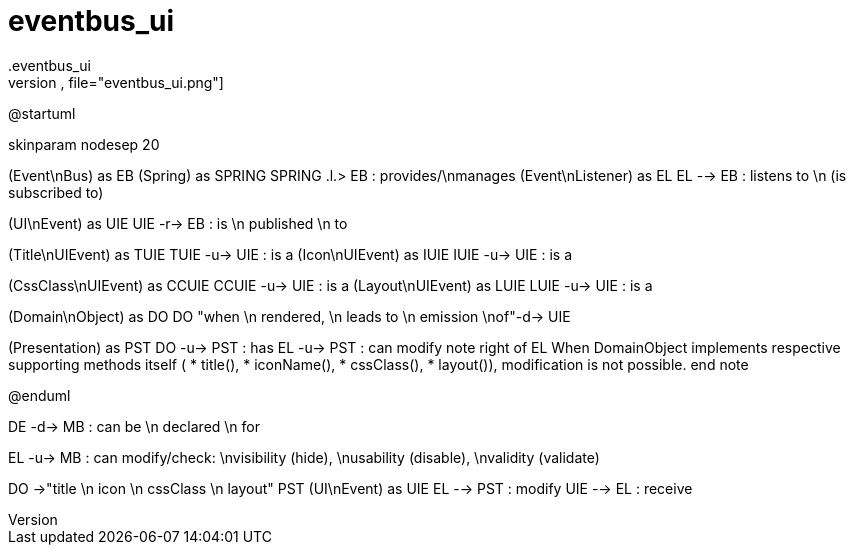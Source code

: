 :Notice: Licensed to the Apache Software Foundation (ASF) under one or more contributor license agreements. See the NOTICE file distributed with this work for additional information regarding copyright ownership. The ASF licenses this file to you under the Apache License, Version 2.0 (the "License"); you may not use this file except in compliance with the License. You may obtain a copy of the License at. http://www.apache.org/licenses/LICENSE-2.0 . Unless required by applicable law or agreed to in writing, software distributed under the License is distributed on an "AS IS" BASIS, WITHOUT WARRANTIES OR  CONDITIONS OF ANY KIND, either express or implied. See the License for the specific language governing permissions and limitations under the License.
# eventbus_ui
.eventbus_ui
[plantuml,file="eventbus_ui.png"]
--
@startuml

skinparam nodesep 20

(Event\nBus) as EB
(Spring) as SPRING
SPRING .l.> EB : provides/\nmanages
(Event\nListener) as EL
EL --> EB : listens to \n (is subscribed to)

(UI\nEvent) as UIE
UIE -r-> EB : is \n published \n to

(Title\nUIEvent) as TUIE
TUIE -u-> UIE : is a
(Icon\nUIEvent) as IUIE
IUIE -u-> UIE : is a

(CssClass\nUIEvent) as CCUIE
CCUIE -u-> UIE : is a
(Layout\nUIEvent) as LUIE
LUIE -u-> UIE : is a


(Domain\nObject) as DO
DO "when \n rendered, \n leads to \n emission \nof"-d-> UIE

(Presentation) as PST
DO -u-> PST : has
EL -u-> PST : can modify
note right of EL
When DomainObject implements
respective supporting methods itself (
* title(),
* iconName(),
* cssClass(),
* layout()),
modification is not possible.
end note

@enduml
--

DE -d-> MB : can be \n declared \n for


EL -u-> MB : can modify/check: \nvisibility (hide), \nusability (disable), \nvalidity (validate)

DO ->"title \n icon \n cssClass \n layout" PST
(UI\nEvent) as UIE
EL --> PST : modify
UIE --> EL : receive
